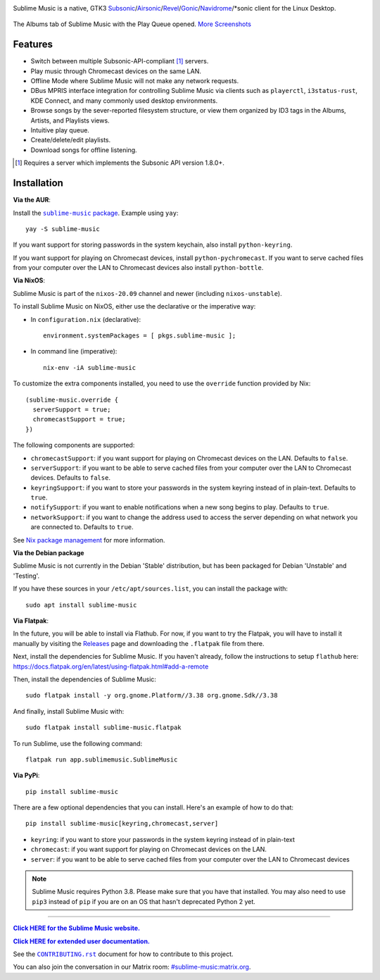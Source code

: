 .. image:: https://gitlab.com/sublime-music/sublime-music/-/raw/master/logo/logo.png
   :alt: Sublime Music Logo

Sublime Music is a native, GTK3
`Subsonic`_/`Airsonic`_/`Revel`_/`Gonic`_/`Navidrome`_/\*sonic client for the
Linux Desktop.

.. _Subsonic: http://www.subsonic.org/pages/index.jsp
.. _Airsonic: https://airsonic.github.io/
.. _Revel: https://gitlab.com/robozman/revel
.. _Gonic: https://github.com/sentriz/gonic
.. _Navidrome: https://www.navidrome.org/

.. figure:: https://gitlab.com/sublime-music/sublime-music/-/raw/master/docs/_static/screenshots/play-queue.png
   :align: center
   :target: https://gitlab.com/sublime-music/sublime-music/-/raw/master/docs/_static/screenshots/play-queue.png

   The Albums tab of Sublime Music with the Play Queue opened. `More
   Screenshots <https://sublime-music.gitlab.io/sublime-music/screenshots.html_>`_

Features
--------

* Switch between multiple Subsonic-API-compliant [1]_ servers.
* Play music through Chromecast devices on the same LAN.
* Offline Mode where Sublime Music will not make any network requests.
* DBus MPRIS interface integration for controlling Sublime Music via clients
  such as ``playerctl``, ``i3status-rust``, KDE Connect, and many commonly used
  desktop environments.
* Browse songs by the sever-reported filesystem structure, or view them
  organized by ID3 tags in the Albums, Artists, and Playlists views.
* Intuitive play queue.
* Create/delete/edit playlists.
* Download songs for offline listening.

.. [1] Requires a server which implements the Subsonic API version 1.8.0+.

Installation
------------

**Via the AUR**:

Install the |AUR Package|_. Example using ``yay``::

    yay -S sublime-music

If you want support for storing passwords in the system keychain, also install
``python-keyring``.

If you want support for playing on Chromecast devices, install
``python-pychromecast``. If you want to serve cached files from your computer
over the LAN to Chromecast devices also install ``python-bottle``.

.. |AUR Package| replace:: ``sublime-music`` package
.. _AUR Package: https://aur.archlinux.org/packages/sublime-music/

**Via NixOS**:

Sublime Music is part of the ``nixos-20.09`` channel and newer (including
``nixos-unstable``).

To install Sublime Music on NixOS, either use the declarative or the imperative
way:

- In ``configuration.nix`` (declarative)::

    environment.systemPackages = [ pkgs.sublime-music ];

- In command line (imperative)::

    nix-env -iA sublime-music

To customize the extra components installed, you need to use the ``override``
function provided by Nix::

    (sublime-music.override {
      serverSupport = true;
      chromecastSupport = true;
    })

The following components are supported:

* ``chromecastSupport``: if you want support for playing on Chromecast devices
  on the LAN. Defaults to ``false``.
* ``serverSupport``: if you want to be able to serve cached files from your
  computer over the LAN to Chromecast devices. Defaults to ``false``.
* ``keyringSupport``: if you want to store your passwords in the system keyring
  instead of in plain-text. Defaults to ``true``.
* ``notifySupport``: if you want to enable notifications when a new song begins
  to play. Defaults to ``true``.
* ``networkSupport``: if you want to change the address used to access the
  server depending on what network you are connected to. Defaults to ``true``.

See `Nix package management`_ for more information.

.. _Nix package management: https://nixos.org/nixos/manual/index.html#sec-package-management

**Via the Debian package**

Sublime Music is not currently in the Debian 'Stable' distribution, but has been
packaged for Debian 'Unstable' and 'Testing'.

If you have these sources in your ``/etc/apt/sources.list``, you can install
the package with::

    sudo apt install sublime-music

**Via Flatpak**:

In the future, you will be able to install via Flathub. For now, if you want to
try the Flatpak, you will have to install it manually by visiting the Releases_
page and downloading the ``.flatpak`` file from there.

Next, install the dependencies for Sublime Music. If you haven't already, follow
the instructions to setup ``flathub`` here:
https://docs.flatpak.org/en/latest/using-flatpak.html#add-a-remote

Then, install the dependencies of Sublime Music::

    sudo flatpak install -y org.gnome.Platform//3.38 org.gnome.Sdk//3.38

And finally, install Sublime Music with::

    sudo flatpak install sublime-music.flatpak

To run Sublime, use the following command::

    flatpak run app.sublimemusic.SublimeMusic

.. _Releases: https://gitlab.com/sublime-music/sublime-music/-/releases

**Via PyPi**::

    pip install sublime-music

There are a few optional dependencies that you can install. Here's an example of
how to do that::

    pip install sublime-music[keyring,chromecast,server]

* ``keyring``: if you want to store your passwords in the system keyring instead
  of in plain-text
* ``chromecast``: if you want support for playing on Chromecast devices on the
  LAN.
* ``server``: if you want to be able to serve cached files from your computer
  over the LAN to Chromecast devices

.. note::

   Sublime Music requires Python 3.8. Please make sure that you have that
   installed. You may also need to use ``pip3`` instead of ``pip`` if you are on
   an OS that hasn't deprecated Python 2 yet.

-------------------------------------------------------------------------------

|website|_

.. |website| replace:: **Click HERE for the Sublime Music website.**
.. _website: https://sublimemusic.app

|userdoc|_

.. |userdoc| replace:: **Click HERE for extended user documentation.**
.. _userdoc: https://sublime-music.gitlab.io/sublime-music/

See the |contributing|_ document for how to contribute to this project.

.. |contributing| replace:: ``CONTRIBUTING.rst``
.. _contributing: https://gitlab.com/sublime-music/sublime-music/-/blob/master/CONTRIBUTING.rst

You can also join the conversation in our Matrix room:
`#sublime-music:matrix.org <https://matrix.to/#/!veTDkgvBExJGKIBYlU:matrix.org?via=matrix.org>`_.
